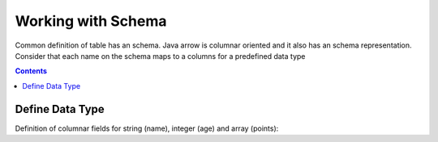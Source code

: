 ===================
Working with Schema
===================

Common definition of table has an schema. Java arrow is columnar oriented and it also has an schema representation.
Consider that each name on the schema maps to a columns for a predefined data type


.. contents::

Define Data Type
================

Definition of columnar fields for string (name), integer (age) and array (points):

.. testcode::

    import org.apache.arrow.vector.types.pojo.ArrowType;
    import org.apache.arrow.vector.types.pojo.Field;
    import org.apache.arrow.vector.types.pojo.FieldType;

    Field name = new Field("name", FieldType.nullable(new ArrowType.Utf8()), null);
    System.out.print(name)

.. testoutput::

    name: Utf8